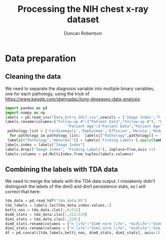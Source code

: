 #+Title: Processing the NIH chest x-ray dataset 
#+Author: Duncan Robertson
#+EMAIL: duncanr19@gmail.com
#+PROPERTY: :session *Python* :cache yes :results value graphics :exports both

* Data preparation
** Cleaning the data
We need to separate the diagnosis variable into multiple binary variables, one for each
pathology, using the trick of https://www.kaggle.com/sbernadac/lung-deseases-data-analysis:
#+begin_src python :session *Python* :results none
  import pandas as pd
  import numpy as np
  labels = pd.read_csv("Data_Entry_2017.csv",usecols = ['Image Index','Finding Labels','Follow-up #','Patient ID','Patient Age','Patient Gender'])
  labels.rename(columns={"Follow-up #":("Patient Data","Follow-up #"), "Patient ID":("Patient Data","Patient ID"),
                              "Patient Age":("Patient Data","Patient Age"),"Patient Gender":("Patient Data","Patient Gender")},inplace=True)
   pathology_list = ['Cardiomegaly','Emphysema','Effusion','Hernia','Nodule','Pneumothorax','Atelectasis','Pleural_Thickening','Mass','Edema','Consolidation','Infiltration','Fibrosis','Pneumonia']
    for pathology in pathology_list:  labels[("Pathology",pathology)] = labels['Finding Labels'].apply(lambda x: 1 if pathology in x else 0)
   labels[("Pathology","Abnormal")] = labels['Finding Labels'].apply(lambda x: 0 if "No Finding" in x else 1)
  labels.index = labels["Image Index"]
  labels.drop(["Image Index", "Finding Labels"], inplace=True,axis =1)
  labels.columns = pd.MultiIndex.from_tuples(labels.columns)
#+end_src

** Combining the labels with TDA data
We need to merge the labels with the TDA data output. I mistakenly didn't distinguish
the labels of  the dim0 and dim1 persistence stats, so I will correct that here:
#+begin_src python :session *Python* :results none
  tda_data = pd.read_hdf("tda_data.h5")
  tda_labels = labels.loc[tda_data.index.values,:]  
  betti_nos = tda_data.iloc[:,0:512]
  dim0_stats = tda_data.iloc[:,512:529]
  dim1_stats = tda_data.iloc[:,529:]
  dim0_stats.rename(columns = {"n_life":"dim0_norm_life", "midlife":"dim0_midlife", "entropy":"dim0_entropy"}, inplace = True)
  dim1_stats.rename(columns = {"n_life":"dim1_norm_life", "midlife":"dim1_midlife", "entropy":"dim1_entropy"}, inplace = True)
  df = pd.concat([tda_labels,betti_nos, dim0_stats, dim1_stats], axis=1)
#+end_src

